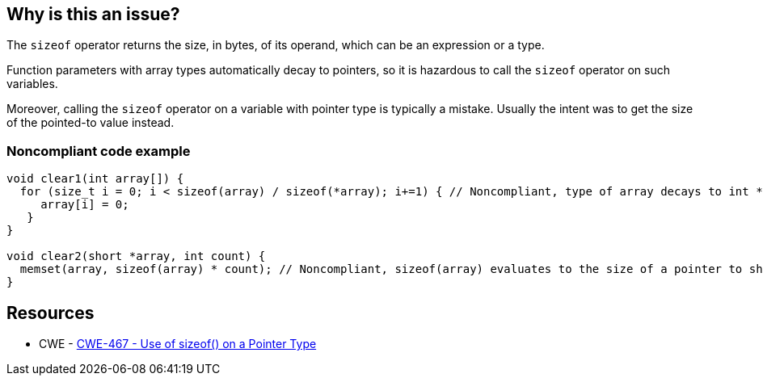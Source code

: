 == Why is this an issue?

The ``++sizeof++`` operator returns the size, in bytes, of its operand, which can be an expression or a type.


Function parameters with array types automatically decay to pointers, so it is hazardous to call the ``++sizeof++`` operator on such variables.


Moreover, calling the ``++sizeof++`` operator on a variable with pointer type is typically a mistake. Usually the intent was to get the size of the pointed-to value instead.


=== Noncompliant code example

[source,text]
----
void clear1(int array[]) {
  for (size_t i = 0; i < sizeof(array) / sizeof(*array); i+=1) { // Noncompliant, type of array decays to int *, so sizeof(array) evaluates to sizeof(int *)
     array[i] = 0;
   }
}

void clear2(short *array, int count) {
  memset(array, sizeof(array) * count); // Noncompliant, sizeof(array) evaluates to the size of a pointer to short and not of a short
}
----


== Resources

* CWE - https://cwe.mitre.org/data/definitions/467[CWE-467 - Use of sizeof() on a Pointer Type]

ifdef::env-github,rspecator-view[]

'''
== Comments And Links
(visible only on this page)

=== on 10 Feb 2015, 13:48:04 Samuel Mercier wrote:
\[~evgeny.mandrikov] I rewrote the rule to prevent usage of ``++sizeof++`` on a variable with pointer type

\[~ann.campbell.2] Could you verify?

=== on 10 Feb 2015, 13:55:58 Ann Campbell wrote:
I've made some updates [~samuel.mercier] that you probably want to check. Since this is not a MISRA rule, then we should use the standard format for the title: "X should [not] y", rather than using "shall".


Also, I'm not wild about the message. I'd either go with "Remove this use of..." or '"x" is a pointer'.

=== on 13 Feb 2015, 08:44:14 Samuel Mercier wrote:
\[~ann.campbell.2] ok for title. For the message, in past, we already had this discussion :) '"x" is a pointer' doesn't say anything about neither the problem nor the resolution, so it should be avoided. I also don't really like the "remove" form because there are really two cases covered by this rule:

1) sizeof is used on a function parameter with type array. in that case sizeof should effectively be removed and an additional size argument must be provided

2) sizeof is probably badly used on a pointer, so there is probably a missing * : sizeof(p) -> sizeof(*p)

so among the three I would stick with the current one.

=== on 13 Feb 2015, 12:20:36 Ann Campbell wrote:
Okay [~samuel.mercier]


endif::env-github,rspecator-view[]
